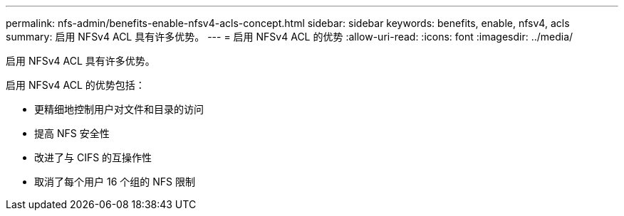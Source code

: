 ---
permalink: nfs-admin/benefits-enable-nfsv4-acls-concept.html 
sidebar: sidebar 
keywords: benefits, enable, nfsv4, acls 
summary: 启用 NFSv4 ACL 具有许多优势。 
---
= 启用 NFSv4 ACL 的优势
:allow-uri-read: 
:icons: font
:imagesdir: ../media/


[role="lead"]
启用 NFSv4 ACL 具有许多优势。

启用 NFSv4 ACL 的优势包括：

* 更精细地控制用户对文件和目录的访问
* 提高 NFS 安全性
* 改进了与 CIFS 的互操作性
* 取消了每个用户 16 个组的 NFS 限制

